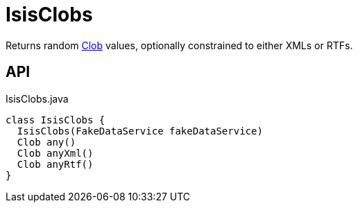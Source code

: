 = IsisClobs
:Notice: Licensed to the Apache Software Foundation (ASF) under one or more contributor license agreements. See the NOTICE file distributed with this work for additional information regarding copyright ownership. The ASF licenses this file to you under the Apache License, Version 2.0 (the "License"); you may not use this file except in compliance with the License. You may obtain a copy of the License at. http://www.apache.org/licenses/LICENSE-2.0 . Unless required by applicable law or agreed to in writing, software distributed under the License is distributed on an "AS IS" BASIS, WITHOUT WARRANTIES OR  CONDITIONS OF ANY KIND, either express or implied. See the License for the specific language governing permissions and limitations under the License.

Returns random xref:refguide:applib:index/value/Clob.adoc[Clob] values, optionally constrained to either XMLs or RTFs.

== API

[source,java]
.IsisClobs.java
----
class IsisClobs {
  IsisClobs(FakeDataService fakeDataService)
  Clob any()
  Clob anyXml()
  Clob anyRtf()
}
----

